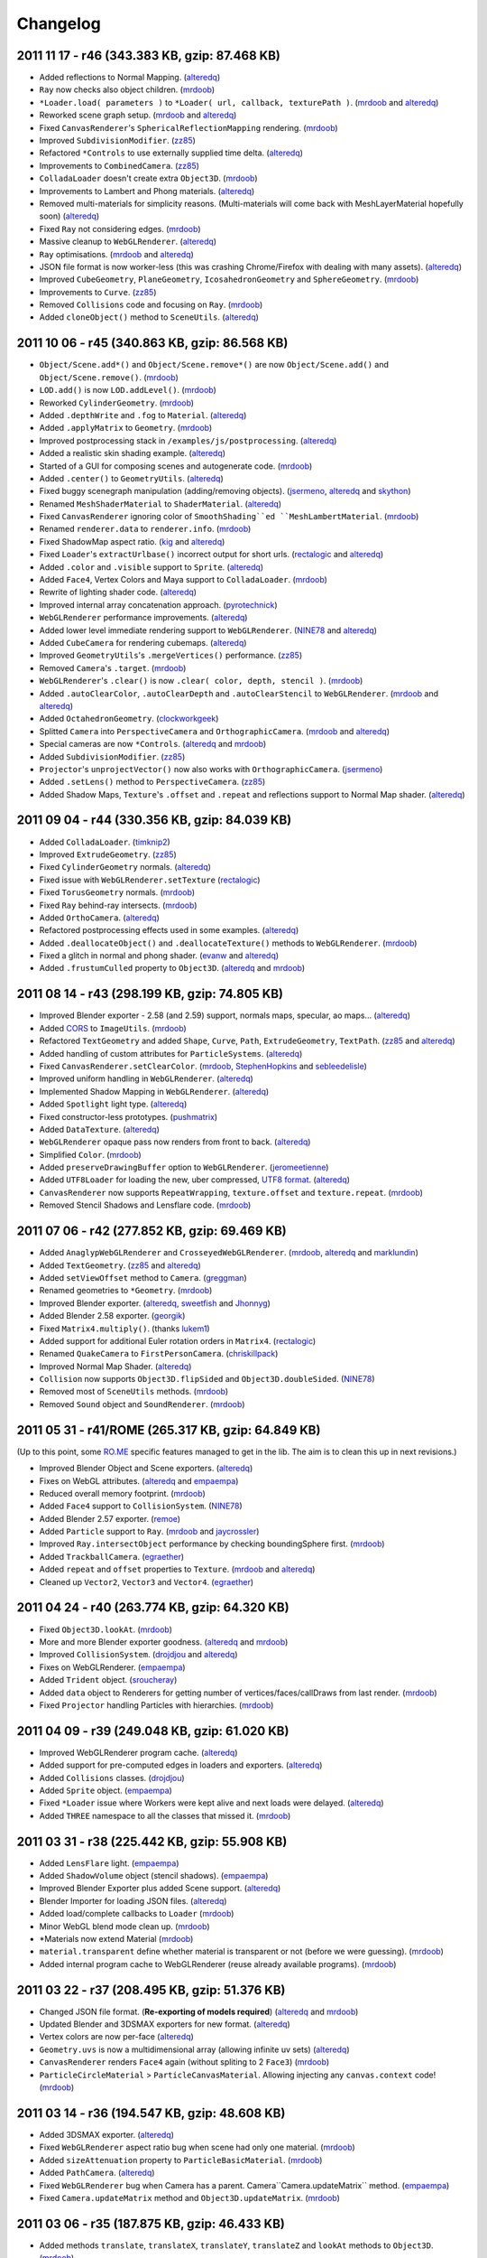 Changelog
=========

2011 11 17 - **r46** (343.383 KB, gzip: 87.468 KB)
--------------------------------------------------

-  Added reflections to Normal Mapping.
   (`alteredq <http://github.com/alteredq>`_)
-  ``Ray`` now checks also object children.
   (`mrdoob <http://github.com/mrdoob>`_)
-  ``*Loader.load( parameters )`` to
   ``*Loader( url, callback, texturePath )``.
   (`mrdoob <http://github.com/mrdoob>`_ and
   `alteredq <http://github.com/alteredq>`_)
-  Reworked scene graph setup. (`mrdoob <http://github.com/mrdoob>`_ and
   `alteredq <http://github.com/alteredq>`_)
-  Fixed ``CanvasRenderer``'s ``SphericalReflectionMapping`` rendering.
   (`mrdoob <http://github.com/mrdoob>`_)
-  Improved ``SubdivisionModifier``. (`zz85 <http://github.com/zz85>`_)
-  Refactored ``*Controls`` to use externally supplied time delta.
   (`alteredq <http://github.com/alteredq>`_)
-  Improvements to ``CombinedCamera``.
   (`zz85 <http://github.com/zz85>`_)
-  ``ColladaLoader`` doesn't create extra ``Object3D``.
   (`mrdoob <http://github.com/mrdoob>`_)
-  Improvements to Lambert and Phong materials.
   (`alteredq <http://github.com/alteredq>`_)
-  Removed multi-materials for simplicity reasons. (Multi-materials will
   come back with MeshLayerMaterial hopefully soon)
   (`alteredq <http://github.com/alteredq>`_)
-  Fixed ``Ray`` not considering edges.
   (`mrdoob <http://github.com/mrdoob>`_)
-  Massive cleanup to ``WebGLRenderer``.
   (`alteredq <http://github.com/alteredq>`_)
-  ``Ray`` optimisations. (`mrdoob <http://github.com/mrdoob>`_ and
   `alteredq <http://github.com/alteredq>`_)
-  JSON file format is now worker-less (this was crashing Chrome/Firefox
   with dealing with many assets).
   (`alteredq <http://github.com/alteredq>`_)
-  Improved ``CubeGeometry``, ``PlaneGeometry``, ``IcosahedronGeometry``
   and ``SphereGeometry``. (`mrdoob <http://github.com/mrdoob>`_)
-  Improvements to ``Curve``. (`zz85 <http://github.com/zz85>`_)
-  Removed ``Collisions`` code and focusing on ``Ray``.
   (`mrdoob <http://github.com/mrdoob>`_)
-  Added ``cloneObject()`` method to ``SceneUtils``.
   (`alteredq <http://github.com/alteredq>`_)

2011 10 06 - **r45** (340.863 KB, gzip: 86.568 KB)
--------------------------------------------------

-  ``Object/Scene.add*()`` and ``Object/Scene.remove*()`` are now
   ``Object/Scene.add()`` and ``Object/Scene.remove()``.
   (`mrdoob <http://github.com/mrdoob>`_)
-  ``LOD.add()`` is now ``LOD.addLevel()``.
   (`mrdoob <http://github.com/mrdoob>`_)
-  Reworked ``CylinderGeometry``. (`mrdoob <http://github.com/mrdoob>`_)
-  Added ``.depthWrite`` and ``.fog`` to ``Material``.
   (`alteredq <http://github.com/alteredq>`_)
-  Added ``.applyMatrix`` to ``Geometry``.
   (`mrdoob <http://github.com/mrdoob>`_)
-  Improved postprocessing stack in ``/examples/js/postprocessing``.
   (`alteredq <http://github.com/alteredq>`_)
-  Added a realistic skin shading example.
   (`alteredq <http://github.com/alteredq>`_)
-  Started of a GUI for composing scenes and autogenerate code.
   (`mrdoob <http://github.com/mrdoob>`_)
-  Added ``.center()`` to ``GeometryUtils``.
   (`alteredq <http://github.com/alteredq>`_)
-  Fixed buggy scenegraph manipulation (adding/removing objects).
   (`jsermeno <http://github.com/jsermeno>`_,
   `alteredq <http://github.com/alteredq>`_ and
   `skython <http://github.com/skython>`_)
-  Renamed ``MeshShaderMaterial`` to ``ShaderMaterial``.
   (`alteredq <http://github.com/alteredq>`_)
-  Fixed ``CanvasRenderer`` ignoring color of ``SmoothShading``ed
   ``MeshLambertMaterial``. (`mrdoob <http://github.com/mrdoob>`_)
-  Renamed ``renderer.data`` to ``renderer.info``.
   (`mrdoob <http://github.com/mrdoob>`_)
-  Fixed ShadowMap aspect ratio. (`kig <http://github.com/kig>`_ and
   `alteredq <http://github.com/alteredq>`_)
-  Fixed ``Loader``'s ``extractUrlbase()`` incorrect output for short
   urls. (`rectalogic <http://github.com/rectalogic>`_ and
   `alteredq <http://github.com/alteredq>`_)
-  Added ``.color`` and ``.visible`` support to ``Sprite``.
   (`alteredq <http://github.com/alteredq>`_)
-  Added ``Face4``, Vertex Colors and Maya support to ``ColladaLoader``.
   (`mrdoob <http://github.com/mrdoob>`_)
-  Rewrite of lighting shader code.
   (`alteredq <http://github.com/alteredq>`_)
-  Improved internal array concatenation approach.
   (`pyrotechnick <http://github.com/pyrotechnick>`_)
-  ``WebGLRenderer`` performance improvements.
   (`alteredq <http://github.com/alteredq>`_)
-  Added lower level immediate rendering support to ``WebGLRenderer``.
   (`NINE78 <http://github.com/NINE78>`_ and
   `alteredq <http://github.com/alteredq>`_)
-  Added ``CubeCamera`` for rendering cubemaps.
   (`alteredq <http://github.com/alteredq>`_)
-  Improved ``GeometryUtils``'s ``.mergeVertices()`` performance.
   (`zz85 <http://github.com/zz85>`_)
-  Removed ``Camera``'s ``.target``.
   (`mrdoob <http://github.com/mrdoob>`_)
-  ``WebGLRenderer``'s ``.clear()`` is now
   ``.clear( color, depth, stencil )``.
   (`mrdoob <http://github.com/mrdoob>`_)
-  Added ``.autoClearColor``, ``.autoClearDepth`` and
   ``.autoClearStencil`` to ``WebGLRenderer``.
   (`mrdoob <http://github.com/mrdoob>`_ and
   `alteredq <http://github.com/alteredq>`_)
-  Added ``OctahedronGeometry``.
   (`clockworkgeek <http://github.com/clockworkgeek>`_)
-  Splitted ``Camera`` into ``PerspectiveCamera`` and
   ``OrthographicCamera``. (`mrdoob <http://github.com/mrdoob>`_ and
   `alteredq <http://github.com/alteredq>`_)
-  Special cameras are now ``*Controls``.
   (`alteredq <http://github.com/alteredq>`_ and
   `mrdoob <http://github.com/mrdoob>`_)
-  Added ``SubdivisionModifier``. (`zz85 <http://github.com/zz85>`_)
-  ``Projector``'s ``unprojectVector()`` now also works with
   ``OrthographicCamera``. (`jsermeno <http://github.com/jsermeno>`_)
-  Added ``.setLens()`` method to ``PerspectiveCamera``.
   (`zz85 <http://github.com/zz85>`_)
-  Added Shadow Maps, ``Texture``'s ``.offset`` and ``.repeat`` and
   reflections support to Normal Map shader.
   (`alteredq <http://github.com/alteredq>`_)

2011 09 04 - **r44** (330.356 KB, gzip: 84.039 KB)
--------------------------------------------------

-  Added ``ColladaLoader``. (`timknip2 <https://github.com/timknip2>`_)
-  Improved ``ExtrudeGeometry``. (`zz85 <http://github.com/zz85>`_)
-  Fixed ``CylinderGeometry`` normals.
   (`alteredq <http://github.com/alteredq>`_)
-  Fixed issue with ``WebGLRenderer.setTexture``
   (`rectalogic <http://github.com/rectalogic>`_)
-  Fixed ``TorusGeometry`` normals.
   (`mrdoob <http://github.com/mrdoob>`_)
-  Fixed ``Ray`` behind-ray intersects.
   (`mrdoob <http://github.com/mrdoob>`_)
-  Added ``OrthoCamera``. (`alteredq <http://github.com/alteredq>`_)
-  Refactored postprocessing effects used in some examples.
   (`alteredq <http://github.com/alteredq>`_)
-  Added ``.deallocateObject()`` and ``.deallocateTexture()`` methods to
   ``WebGLRenderer``. (`mrdoob <http://github.com/mrdoob>`_)
-  Fixed a glitch in normal and phong shader.
   (`evanw <http://github.com/evanw>`_ and
   `alteredq <http://github.com/alteredq>`_)
-  Added ``.frustumCulled`` property to ``Object3D``.
   (`alteredq <http://github.com/alteredq>`_ and
   `mrdoob <http://github.com/mrdoob>`_)

2011 08 14 - **r43** (298.199 KB, gzip: 74.805 KB)
--------------------------------------------------

-  Improved Blender exporter - 2.58 (and 2.59) support, normals maps,
   specular, ao maps... (`alteredq <http://github.com/alteredq>`_)
-  Added `CORS <http://www.w3.org/TR/cors/>`_ to ``ImageUtils``.
   (`mrdoob <http://github.com/mrdoob>`_)
-  Refactored ``TextGeometry`` and added ``Shape``, ``Curve``, ``Path``,
   ``ExtrudeGeometry``, ``TextPath``. (`zz85 <http://github.com/zz85>`_
   and `alteredq <http://github.com/alteredq>`_)
-  Added handling of custom attributes for ``ParticleSystems``.
   (`alteredq <http://github.com/alteredq>`_)
-  Fixed ``CanvasRenderer.setClearColor``.
   (`mrdoob <http://github.com/mrdoob>`_,
   `StephenHopkins <http://github.com/StephenHopkins>`_ and
   `sebleedelisle <http://github.com/sebleedelisle>`_)
-  Improved uniform handling in ``WebGLRenderer``.
   (`alteredq <http://github.com/alteredq>`_)
-  Implemented Shadow Mapping in ``WebGLRenderer``.
   (`alteredq <http://github.com/alteredq>`_)
-  Added ``Spotlight`` light type.
   (`alteredq <http://github.com/alteredq>`_)
-  Fixed constructor-less prototypes.
   (`pushmatrix <http://github.com/pushmatrix>`_)
-  Added ``DataTexture``. (`alteredq <http://github.com/alteredq>`_)
-  ``WebGLRenderer`` opaque pass now renders from front to back.
   (`alteredq <http://github.com/alteredq>`_)
-  Simplified ``Color``. (`mrdoob <http://github.com/mrdoob>`_)
-  Added ``preserveDrawingBuffer`` option to ``WebGLRenderer``.
   (`jeromeetienne <http://github.com/jeromeetienne>`_)
-  Added ``UTF8Loader`` for loading the new, uber compressed, `UTF8
   format <http://code.google.com/p/webgl-loader/>`_.
   (`alteredq <http://github.com/alteredq>`_)
-  ``CanvasRenderer`` now supports ``RepeatWrapping``,
   ``texture.offset`` and ``texture.repeat``.
   (`mrdoob <http://github.com/mrdoob>`_)
-  Removed Stencil Shadows and Lensflare code.
   (`mrdoob <http://github.com/mrdoob>`_)

2011 07 06 - **r42** (277.852 KB, gzip: 69.469 KB)
--------------------------------------------------

-  Added ``AnaglypWebGLRenderer`` and ``CrosseyedWebGLRenderer``.
   (`mrdoob <http://github.com/mrdoob>`_,
   `alteredq <http://github.com/alteredq>`_ and
   `marklundin <http://github.com/marklundin>`_)
-  Added ``TextGeometry``. (`zz85 <http://github.com/zz85>`_ and
   `alteredq <http://github.com/alteredq>`_)
-  Added ``setViewOffset`` method to ``Camera``.
   (`greggman <http://github.com/greggman>`_)
-  Renamed geometries to ``*Geometry``.
   (`mrdoob <http://github.com/mrdoob>`_)
-  Improved Blender exporter. (`alteredq <http://github.com/alteredq>`_,
   `sweetfish <http://github.com/sweetfish>`_ and
   `Jhonnyg <http://github.com/Jhonnyg>`_)
-  Added Blender 2.58 exporter. (`georgik <http://github.com/georgik>`_)
-  Fixed ``Matrix4.multiply()``. (thanks
   `lukem1 <http://github.com/lukem1>`_)
-  Added support for additional Euler rotation orders in ``Matrix4``.
   (`rectalogic <http://github.com/rectalogic>`_)
-  Renamed ``QuakeCamera`` to ``FirstPersonCamera``.
   (`chriskillpack <http://github.com/chriskillpack>`_)
-  Improved Normal Map Shader.
   (`alteredq <http://github.com/alteredq>`_)
-  ``Collision`` now supports ``Object3D.flipSided`` and
   ``Object3D.doubleSided``. (`NINE78 <http://github.com/NINE78>`_)
-  Removed most of ``SceneUtils`` methods.
   (`mrdoob <http://github.com/mrdoob>`_)
-  Removed ``Sound`` object and ``SoundRenderer``.
   (`mrdoob <http://github.com/mrdoob>`_)

2011 05 31 - **r41/ROME** (265.317 KB, gzip: 64.849 KB)
-------------------------------------------------------

(Up to this point, some `RO.ME <http://ro.me>`_ specific features
managed to get in the lib. The aim is to clean this up in next
revisions.)

-  Improved Blender Object and Scene exporters.
   (`alteredq <http://github.com/alteredq>`_)
-  Fixes on WebGL attributes. (`alteredq <http://github.com/alteredq>`_
   and `empaempa <http://github.com/empaempa>`_)
-  Reduced overall memory footprint.
   (`mrdoob <http://github.com/mrdoob>`_)
-  Added ``Face4`` support to ``CollisionSystem``.
   (`NINE78 <http://github.com/NINE78>`_)
-  Added Blender 2.57 exporter. (`remoe <http://github.com/remoe>`_)
-  Added ``Particle`` support to ``Ray``.
   (`mrdoob <http://github.com/mrdoob>`_ and
   `jaycrossler <http://github.com/jaycrossler>`_)
-  Improved ``Ray.intersectObject`` performance by checking
   boundingSphere first. (`mrdoob <http://github.com/mrdoob>`_)
-  Added ``TrackballCamera``.
   (`egraether <http://github.com/egraether>`_)
-  Added ``repeat`` and ``offset`` properties to ``Texture``.
   (`mrdoob <http://github.com/mrdoob>`_ and
   `alteredq <http://github.com/alteredq>`_)
-  Cleaned up ``Vector2``, ``Vector3`` and ``Vector4``.
   (`egraether <http://github.com/egraether>`_)

2011 04 24 - **r40** (263.774 KB, gzip: 64.320 KB)
--------------------------------------------------

-  Fixed ``Object3D.lookAt``. (`mrdoob <http://github.com/mrdoob>`_)
-  More and more Blender exporter goodness.
   (`alteredq <http://github.com/alteredq>`_ and
   `mrdoob <http://github.com/mrdoob>`_)
-  Improved ``CollisionSystem``.
   (`drojdjou <http://github.com/drojdjou>`_ and
   `alteredq <http://github.com/alteredq>`_)
-  Fixes on WebGLRenderer. (`empaempa <http://github.com/empaempa>`_)
-  Added ``Trident`` object.
   (`sroucheray <http://github.com/sroucheray>`_)
-  Added ``data`` object to Renderers for getting number of
   vertices/faces/callDraws from last render.
   (`mrdoob <http://github.com/mrdoob>`_)
-  Fixed ``Projector`` handling Particles with hierarchies.
   (`mrdoob <http://github.com/mrdoob>`_)

2011 04 09 - **r39** (249.048 KB, gzip: 61.020 KB)
--------------------------------------------------

-  Improved WebGLRenderer program cache.
   (`alteredq <http://github.com/alteredq>`_)
-  Added support for pre-computed edges in loaders and exporters.
   (`alteredq <http://github.com/alteredq>`_)
-  Added ``Collisions`` classes.
   (`drojdjou <http://github.com/drojdjou>`_)
-  Added ``Sprite`` object. (`empaempa <http://github.com/empaempa>`_)
-  Fixed ``*Loader`` issue where Workers were kept alive and next loads
   were delayed. (`alteredq <http://github.com/alteredq>`_)
-  Added ``THREE`` namespace to all the classes that missed it.
   (`mrdoob <http://github.com/mrdoob>`_)

2011 03 31 - **r38** (225.442 KB, gzip: 55.908 KB)
--------------------------------------------------

-  Added ``LensFlare`` light. (`empaempa <http://github.com/empaempa>`_)
-  Added ``ShadowVolume`` object (stencil shadows).
   (`empaempa <http://github.com/empaempa>`_)
-  Improved Blender Exporter plus added Scene support.
   (`alteredq <http://github.com/alteredq>`_)
-  Blender Importer for loading JSON files.
   (`alteredq <http://github.com/alteredq>`_)
-  Added load/complete callbacks to ``Loader``
   (`mrdoob <http://github.com/mrdoob>`_)
-  Minor WebGL blend mode clean up.
   (`mrdoob <http://github.com/mrdoob>`_)
-  \*Materials now extend Material
   (`mrdoob <http://github.com/mrdoob>`_)
-  ``material.transparent`` define whether material is transparent or
   not (before we were guessing). (`mrdoob <http://github.com/mrdoob>`_)
-  Added internal program cache to WebGLRenderer (reuse already
   available programs). (`mrdoob <http://github.com/mrdoob>`_)

2011 03 22 - **r37** (208.495 KB, gzip: 51.376 KB)
--------------------------------------------------

-  Changed JSON file format. (**Re-exporting of models required**)
   (`alteredq <http://github.com/alteredq>`_ and
   `mrdoob <http://github.com/mrdoob>`_)
-  Updated Blender and 3DSMAX exporters for new format.
   (`alteredq <http://github.com/alteredq>`_)
-  Vertex colors are now per-face
   (`alteredq <http://github.com/alteredq>`_)
-  ``Geometry.uvs`` is now a multidimensional array (allowing infinite
   uv sets) (`alteredq <http://github.com/alteredq>`_)
-  ``CanvasRenderer`` renders ``Face4`` again (without spliting to 2
   ``Face3``) (`mrdoob <http://github.com/mrdoob>`_)
-  ``ParticleCircleMaterial`` > ``ParticleCanvasMaterial``. Allowing
   injecting any ``canvas.context`` code!
   (`mrdoob <http://github.com/mrdoob>`_)

2011 03 14 - **r36** (194.547 KB, gzip: 48.608 KB)
--------------------------------------------------

-  Added 3DSMAX exporter. (`alteredq <http://github.com/alteredq>`_)
-  Fixed ``WebGLRenderer`` aspect ratio bug when scene had only one
   material. (`mrdoob <http://github.com/mrdoob>`_)
-  Added ``sizeAttenuation`` property to ``ParticleBasicMaterial``.
   (`mrdoob <http://github.com/mrdoob>`_)
-  Added ``PathCamera``. (`alteredq <http://github.com/alteredq>`_)
-  Fixed ``WebGLRenderer`` bug when Camera has a parent.
   Camera``Camera.updateMatrix`` method.
   (`empaempa <http://github.com/empaempa>`_)
-  Fixed ``Camera.updateMatrix`` method and ``Object3D.updateMatrix``.
   (`mrdoob <http://github.com/mrdoob>`_)

2011 03 06 - **r35** (187.875 KB, gzip: 46.433 KB)
--------------------------------------------------

-  Added methods ``translate``, ``translateX``, ``translateY``,
   ``translateZ`` and ``lookAt`` methods to ``Object3D``.
   (`mrdoob <http://github.com/mrdoob>`_)
-  Added methods ``setViewport`` and ``setScissor`` to
   ``WebGLRenderer``. (`alteredq <http://github.com/alteredq>`_)
-  Added support for non-po2 textures.
   (`mrdoob <http://github.com/mrdoob>`_ and
   `alteredq <http://github.com/alteredq>`_)
-  Minor API clean up. (`mrdoob <http://github.com/mrdoob>`_)

2011 03 02 - **r34** (186.045 KB, gzip: 45.953 KB)
--------------------------------------------------

-  Now using camera.matrixWorldInverse instead of camera.matrixWorld for
   projecting. (`empaempa <http://github.com/empaempa>`_ and
   `mrdoob <http://github.com/mrdoob>`_)
-  Camel cased properties and object json format (**Re-exporting of
   models required**) (`alteredq <http://github.com/alteredq>`_)
-  Added ``QuakeCamera`` for easy fly-bys
   (`alteredq <http://github.com/alteredq>`_)
-  Added ``LOD`` example (`alteredq <http://github.com/alteredq>`_)

2011 02 26 - **r33** (184.483 KB, gzip: 45.580 KB)
--------------------------------------------------

-  Changed build setup (**build/Three.js now also include extras**)
   (`mrdoob <http://github.com/mrdoob>`_)
-  Added ``ParticleSystem`` object to ``WebGLRenderer``
   (`alteredq <http://github.com/alteredq>`_)
-  Added ``Line`` support to ``WebGLRenderer``
   (`alteredq <http://github.com/alteredq>`_)
-  Added vertex colors support to ``WebGLRenderer``
   (`alteredq <http://github.com/alteredq>`_)
-  Added ``Ribbon`` object. (`alteredq <http://github.com/alteredq>`_)
-  Added updateable textures support to ``WebGLRenderer``
   (`alteredq <http://github.com/alteredq>`_)
-  Added ``Sound`` object and ``SoundRenderer``.
   (`empaempa <http://github.com/empaempa>`_)
-  ``LOD``, ``Bone``, ``SkinnedMesh`` objects and hierarchy being
   developed. (`empaempa <http://github.com/empaempa>`_)
-  Added hierarchies examples (`mrdoob <http://github.com/mrdoob>`_)

2010 12 31 - **r32** (89.301 KB, gzip: 21.351 KB)
-------------------------------------------------

-  ``Scene`` now supports ``Fog`` and ``FogExp2``. ``WebGLRenderer``
   only right now. (`alteredq <http://github.com/alteredq>`_)
-  Added ``setClearColor( hex, opacity )`` to ``WebGLRenderer`` and
   ``CanvasRenderer`` (`alteredq <http://github.com/alteredq>`_ &
   `mrdoob <http://github.com/mrdoob>`_)
-  ``WebGLRenderer`` shader system refactored improving performance.
   (`alteredq <http://github.com/alteredq>`_)
-  ``Projector`` now does frustum culling of all the objects using their
   sphereBoundingBox. (thx `errynp <http://github.com/errynp>`_)
-  ``material`` property changed to ``materials`` globaly.

2010 12 06 - **r31** (79.479 KB, gzip: 18.788 KB)
-------------------------------------------------

-  Minor Materials API change (mappings).
   (`alteredq <http://github.com/alteredq>`_ &
   `mrdoob <http://github.com/mrdoob>`_)
-  Added Filters to ``WebGLRenderer``
-  ``python build.py --includes`` generates includes string

2010 11 30 - **r30** (77.809 KB, gzip: 18.336 KB)
-------------------------------------------------

-  Reflection and Refraction materials support in ``WebGLRenderer``
   (`alteredq <http://github.com/alteredq>`_)
-  ``SmoothShading`` support on
   ``CanvasRenderer``/``MeshLambertMaterial``
-  ``MeshShaderMaterial`` for ``WebGLRenderer``
   (`alteredq <http://github.com/alteredq>`_)
-  Removed ``RenderableFace4`` from ``Projector``/``CanvasRenderer``
   (maybe just temporary).
-  Added extras folder with ``GeometryUtils``, ``ImageUtils``,
   ``SceneUtils`` and ``ShaderUtils``
   (`alteredq <http://github.com/alteredq>`_ &
   `mrdoob <http://github.com/mrdoob>`_)
-  Blender 2.5x Slim now the default exporter (old exporter removed).

2010 11 17 - **r29** (69.563 KB)
--------------------------------

-  **New materials API** Still work in progress, but mostly there.
   (`alteredq <http://github.com/alteredq>`_ &
   `mrdoob <http://github.com/mrdoob>`_)
-  Line clipping in ``CanvasRenderer``
   (`julianwa <http://github.com/julianwa>`_)
-  Refactored ``CanvasRenderer`` and ``SVGRenderer``.
   (`mrdoob <http://github.com/mrdoob>`_)
-  Switched to Closure compiler.

2010 11 04 - **r28** (62.802 KB)
--------------------------------

-  ``Loader`` class allows load geometry asynchronously at runtime.
   (`alteredq <http://github.com/alteredq>`_)
-  ``MeshPhongMaterial`` working with ``WebGLRenderer``.
   (`alteredq <http://github.com/alteredq>`_)
-  Support for *huge* objects. Max 500k polys and counting.
   (`alteredq <http://github.com/alteredq>`_)
-  ``Projector.unprojectVector`` and ``Ray`` class to check
   intersections with faces (based on
   `mindlapse <http://github.com/mindlapse>`_ work)
-  Fixed ``Projector`` z-sorting (not as jumpy anymore).
-  Fixed Orthographic projection (was y-inverted).
-  Hmmm.. lib file size starting to get too big...

2010 10 28 - **r25** (54.480 KB)
--------------------------------

-  ``WebGLRenderer`` now up to date with other renderers!
   (`alteredq <http://github.com/alteredq>`_)
-  .obj to .js python converter
   (`alteredq <http://github.com/alteredq>`_)
-  Blender 2.54 exporter
-  Added ``MeshFaceMaterial`` (multipass per face)
-  Reworked ``CanvasRenderer`` and ``SVGRenderer`` material handling

2010 10 06 - **r18** (44.420 KB)
--------------------------------

-  Added ``PointLight``
-  ``CanvasRenderer`` and ``SVGRenderer`` basic lighting support
   (ColorStroke/ColorFill only)
-  ``Renderer`` > ``Projector``. ``CanvasRenderer``, ``SVGRenderer`` and
   ``DOMRenderer`` do not extend anymore
-  Added ``computeCentroids`` method to ``Geometry``

2010 09 17 - **r17** (39.487 KB)
--------------------------------

-  Added ``Light``, ``AmbientLight`` and ``DirectionalLight``
   (`philogb <http://github.com/philogb>`_)
-  ``WebGLRenderer`` basic lighting support
   (`philogb <http://github.com/philogb>`_)
-  Memory optimisations

2010 08 21 - **r16** (35.592 KB)
--------------------------------

-  Workaround for Opera bug (clearRect not working with context with
   negative scale)
-  Additional ``Matrix4`` and ``Vector3`` methods

2010 07 23 - **r15** (32.440 KB)
--------------------------------

-  Using new object ``UV`` instead of ``Vector2`` where it should be
   used
-  Added ``Mesh.flipSided`` boolean (false by default)
-  ``CanvasRenderer`` was handling UVs at 1,1 as bitmapWidth,
   bitmapHeight (instead of bitmapWidth - 1, bitmapHeight - 1)
-  ``ParticleBitmapMaterial.offset`` added
-  Fixed gap when rendering ``Face4`` with
   ``MeshBitmapUVMappingMaterial``

2010 07 17 - **r14** (32.144 KB)
--------------------------------

-  Refactored ``CanvasRenderer`` (more duplicated code, but easier to
   handle)
-  ``Face4`` now supports ``MeshBitmapUVMappingMaterial``
-  Changed order of ``*StrokeMaterial`` parameters. Now it's ``color``,
   ``opacity``, ``lineWidth``.
-  ``BitmapUVMappingMaterial`` > ``MeshBitmapUVMappingMaterial``
-  ``ColorFillMaterial`` > ``MeshColorFillMaterial``
-  ``ColorStrokeMaterial`` > ``MeshColorStrokeMaterial``
-  ``FaceColorFillMaterial`` > ``MeshFaceColorFillMaterial``
-  ``FaceColorStrokeMaterial`` > ``MeshFaceColorStrokeMaterial``
-  ``ColorStrokeMaterial`` > ``LineColorMaterial``
-  ``Rectangle.instersects`` returned false with rectangles with 0px
   witdh or height

2010 07 12 - **r13** (29.492 KB)
--------------------------------

-  Added ``ParticleCircleMaterial`` and ``ParticleBitmapMaterial``
-  ``Particle`` now use ``ParticleCircleMaterial`` instead of
   ``ColorFillMaterial``
-  ``Particle.size`` > ``Particle.scale.x`` and ``Particle.scale.y``
-  ``Particle.rotation.z`` for rotating the particle
-  ``SVGRenderer`` currently out of sync

2010 07 07 - **r12** (28.494 KB)
--------------------------------

-  First version of the ``WebGLRenderer`` (``ColorFillMaterial`` and
   ``FaceColorFillMaterial`` by now)
-  ``Matrix4.lookAt`` fix (``CanvasRenderer`` and ``SVGRenderer`` now
   handle the -Y)
-  ``Color`` now using 0-1 floats instead of 0-255 integers

2010 07 03 - **r11** (23.541 KB)
--------------------------------

-  Blender 2.5 exporter (utils/export\_threejs.py) now exports UV and
   normals (Thx `kikko <http://github.com/kikko>`_)
-  ``Scene.add`` > ``Scene.addObject``
-  Enabled ``Scene.removeObject``

2010 06 22 - **r10** (23.959 KB)
--------------------------------

-  Changed Camera system. (Thx `Paul
   Brunt <http://github.com/supereggbert>`_)
-  ``Object3D.overdraw = true`` to enable CanvasRenderer screen space
   point expansion hack.

2010 06 20 - **r9** (23.753 KB)
-------------------------------

-  JSLinted.
-  ``autoClear`` property for renderers.
-  Removed SVG rgba() workaround for WebKit. (WebKit now supports it)
-  Fixed matrix bug. (transformed objects outside the x axis would get
   infinitely tall :S)

2010 06 06 - **r8** (23.496 KB)
-------------------------------

-  Moved UVs to ``Geometry``.
-  ``CanvasRenderer`` expands screen space points (workaround for
   antialias gaps).
-  ``CanvasRenderer`` supports ``BitmapUVMappingMaterial``.

2010 06 05 - **r7** (22.387 KB)
-------------------------------

-  Added Line Object.
-  Workaround for WebKit not supporting rgba() in SVG yet.
-  No need to call updateMatrix(). Use .autoUpdateMatrix = false if
   needed. (Thx `Gregory Athons <http://github.com/gregmax17>`_).

2010 05 17 - **r6** (21.003 KB)
-------------------------------

-  2d clipping on ``CanvasRenderer`` and ``SVGRenderer``
-  ``clearRect`` optimisations on ``CanvasRenderer``

2010 05 16 - **r5** (19.026 KB)
-------------------------------

-  Removed Class.js dependency
-  Added ``THREE`` namespace
-  ``Camera.x`` -> ``Camera.position.x``
-  ``Camera.target.x`` > ``Camera.target.position.x``
-  ``ColorMaterial`` > ``ColorFillMaterial``
-  ``FaceColorMaterial`` > ``FaceColorFillMaterial``
-  Materials are now multipass (use array)
-  Added ``ColorStrokeMaterial`` and ``FaceColorStrokeMaterial``
-  ``geometry.faces.a`` are now indexes instead of references

2010 04 26 - **r4** (16.274 KB)
-------------------------------

-  ``SVGRenderer`` Particle rendering
-  ``CanvasRenderer`` uses ``context.setTransform`` to avoid extra
   calculations

2010 04 24 - **r3** (16.392 KB)
-------------------------------

-  Fixed incorrect rotation matrix transforms
-  Added ``Plane`` and ``Cube`` primitives

2010 04 24 - **r2** (15.724 KB)
-------------------------------

-  Improved ``Color`` handling

2010 04 24 - **r1** (15.25 KB)
------------------------------

-  First alpha release

